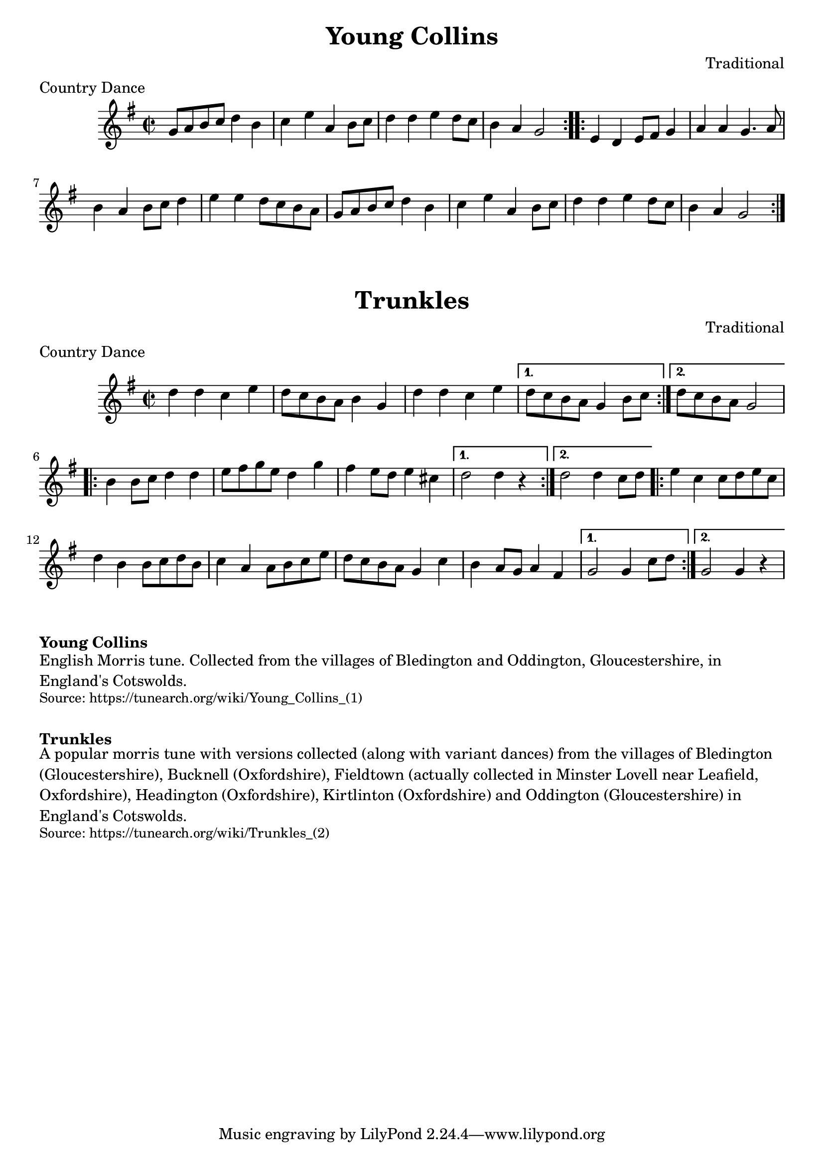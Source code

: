 \version "2.20.0"
\language "english"

\paper {
  print-all-headers = ##t
}

\score {
  \header {
    composer = "Traditional"
    keywords = "Morris"
    meter = "Country Dance"
    origin = "England"
    title = "Young Collins"
  }

  \relative c'' {
    \time 2/2
    \key g \major

    \repeat volta 2 {
      g8 a b c d4 b |
      c4 e a, b8 c |
      d4 d e d8 c |
      b4 a g2 |
    }
    
    \repeat volta 2 {
      e4 d e8 fs g4 |
      a4 a g4. a8 |
      b4 a b8 c d4 |
      e4 e d8 c b a |
      g8 a b c d4 b |
      c4 e a, b8 c |
      d4 d e d8 c |
      b4 a g2 |
    }
  }
}

\score {
  \header {
    composer = "Traditional"
    meter = "Country Dance"
    meter = "Country Dance"
    origin = "England"
    title = "Trunkles"
  }

  \relative c'' {
    \time 2/2
    \key g \major

    \repeat volta 2 {
      d4 d c e |
      d8 c b a b4 g |
      d'4 d c e |
    }
    \alternative {
      {
      d8 c b a g4 b8 c |
      }
      {
        d8 c b a g2 |
      }
    }
    
    \repeat volta 2 {
      b4 b8 c d4 d |
      e8 fs g e d4 g |
      fs4 e8 d e4 cs |
    }
    \alternative {
      {
      d2 d4 r |
      }
      {
        d2 d4 c8 d |
      }
    }
    
    \repeat volta 2 {
      e4 c c8 d e c |
      d4 b b8 c d b |
      c4 a a8 b c e |
      d8 c b a g4 c |
      b4 a8 g a4 fs4 |
    }
    \alternative {
      {
      g2 g4 c8 d |
      }
      {
      g,2 g4 r |  
      }
    }
  }
}

\markup \bold { Young Collins }
\markup \wordwrap {
  English Morris tune. Collected from the villages of Bledington and Oddington, Gloucestershire, in England's Cotswolds.
}
\markup \smaller \wordwrap { Source: https://tunearch.org/wiki/Young_Collins_(1) }

\markup \vspace #1

\markup \bold { Trunkles }
\markup \wordwrap {
  A popular morris tune with versions collected (along with variant dances) from the villages of Bledington (Gloucestershire), Bucknell (Oxfordshire), Fieldtown (actually collected in Minster Lovell near Leafield, Oxfordshire), Headington (Oxfordshire), Kirtlinton (Oxfordshire) and Oddington (Gloucestershire) in England's Cotswolds.
}
\markup \smaller \wordwrap { Source: https://tunearch.org/wiki/Trunkles_(2) }